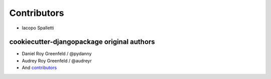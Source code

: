 Contributors
============

* Iacopo Spalletti

cookiecutter-djangopackage original authors
-------------------------------------------

* Daniel Roy Greenfeld / @pydanny
* Audrey Roy Greenfeld / @audreyr
* And `contributors`_

.. _contributors: https://github.com/pydanny/cookiecutter-djangopackage/blob/master/contributors.rst
